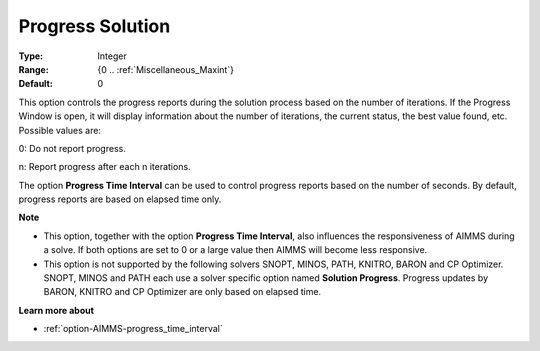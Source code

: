

.. _option-AIMMS-progress_solution:


Progress Solution
=================



:Type:	Integer	
:Range:	{0 .. :ref:`Miscellaneous_Maxint`}	
:Default:	0	



This option controls the progress reports during the solution process based on the number of iterations. If the Progress Window is open, it will display information about the number of iterations, the current status, the best value found, etc. Possible values are:



0:	Do not report progress.	

n:	Report progress after each n iterations.	



The option **Progress Time Interval** can be used to control progress reports based on the number of seconds. By default, progress reports are based on elapsed time only.



**Note** 

*	This option, together with the option **Progress Time Interval**, also influences the responsiveness of AIMMS during a solve. If both options are set to 0 or a large value then AIMMS will become less responsive.
*	This option is not supported by the following solvers SNOPT, MINOS, PATH, KNITRO, BARON and CP Optimizer. SNOPT, MINOS and PATH each use a solver specific option named **Solution Progress**. Progress updates by BARON, KNITRO and CP Optimizer are only based on elapsed time.




**Learn more about** 

*	:ref:`option-AIMMS-progress_time_interval` 



